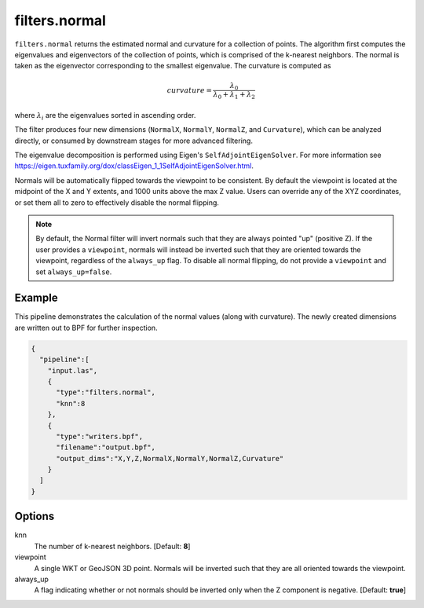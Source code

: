 .. _filters.normal:

filters.normal
===============================================================================

``filters.normal`` returns the estimated normal and curvature for a collection
of points. The algorithm first computes the eigenvalues and eigenvectors of the
collection of points, which is comprised of the k-nearest neighbors. The normal
is taken as the eigenvector corresponding to the smallest eigenvalue. The
curvature is computed as

.. math::

  curvature = \frac{\lambda_0}{\lambda_0 + \lambda_1 + \lambda_2}

where :math:`\lambda_i` are the eigenvalues sorted in ascending order.

The filter produces four new dimensions (``NormalX``, ``NormalY``, ``NormalZ``,
and ``Curvature``), which can be analyzed directly, or consumed by downstream
stages for more advanced filtering.

The eigenvalue decomposition is performed using Eigen's
``SelfAdjointEigenSolver``. For more information see
https://eigen.tuxfamily.org/dox/classEigen_1_1SelfAdjointEigenSolver.html.

Normals will be automatically flipped towards the viewpoint to be consistent. By
default the viewpoint is located at the midpoint of the X and Y extents, and
1000 units above the max Z value. Users can override any of the XYZ coordinates,
or set them all to zero to effectively disable the normal flipping.

.. note::

  By default, the Normal filter will invert normals such that they are always
  pointed "up" (positive Z). If the user provides a ``viewpoint``, normals will
  instead be inverted such that they are oriented towards the viewpoint,
  regardless of the ``always_up`` flag. To disable all normal flipping, do not
  provide a ``viewpoint`` and set ``always_up=false``.

.. embed::

Example
-------

This pipeline demonstrates the calculation of the normal values (along with
curvature). The newly created dimensions are written out to BPF for further
inspection.

.. code-block:: json

    {
      "pipeline":[
        "input.las",
        {
          "type":"filters.normal",
          "knn":8
        },
        {
          "type":"writers.bpf",
          "filename":"output.bpf",
          "output_dims":"X,Y,Z,NormalX,NormalY,NormalZ,Curvature"
        }
      ]
    }

Options
-------------------------------------------------------------------------------

knn
  The number of k-nearest neighbors. [Default: **8**]

viewpoint
  A single WKT or GeoJSON 3D point. Normals will be inverted such that they are
  all oriented towards the viewpoint.

always_up
  A flag indicating whether or not normals should be inverted only when the Z
  component is negative. [Default: **true**]
